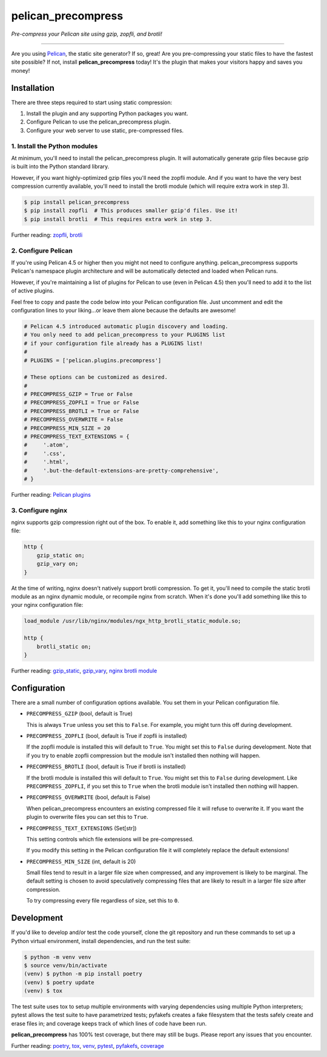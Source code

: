 ..  This file is part of the pelican_precompress plugin.
..  Copyright 2019-2022 Kurt McKee <contactme@kurtmckee.org>
..  Released under the MIT license.

pelican_precompress
*******************

*Pre-compress your Pelican site using gzip, zopfli, and brotli!*

----

Are you using `Pelican`_, the static site generator? If so, great!
Are you pre-compressing your static files to have the fastest site possible?
If not, install **pelican_precompress** today!
It's the plugin that makes your visitors happy and saves you money!


Installation
============

There are three steps required to start using static compression:

#.  Install the plugin and any supporting Python packages you want.
#.  Configure Pelican to use the pelican_precompress plugin.
#.  Configure your web server to use static, pre-compressed files.


1. Install the Python modules
-----------------------------

At minimum, you'll need to install the pelican_precompress plugin.
It will automatically generate gzip files because gzip is built into the
Python standard library.

However, if you want highly-optimized gzip files you'll need the zopfli module.
And if you want to have the very best compression currently available, you'll
need to install the brotli module (which will require extra work in step 3).

..  code-block:: shell-session

    $ pip install pelican_precompress
    $ pip install zopfli  # This produces smaller gzip'd files. Use it!
    $ pip install brotli  # This requires extra work in step 3.

Further reading: `zopfli`_, `brotli`_


2. Configure Pelican
--------------------

If you're using Pelican 4.5 or higher then you might not need to configure anything.
pelican_precompress supports Pelican's namespace plugin architecture
and will be automatically detected and loaded when Pelican runs.

However, if you're maintaining a list of plugins for Pelican to use (even in Pelican 4.5)
then you'll need to add it to the list of active plugins.

Feel free to copy and paste the code below into your Pelican configuration file.
Just uncomment and edit the configuration lines to your liking...or leave
them alone because the defaults are awesome!

..  code-block:: python3

    # Pelican 4.5 introduced automatic plugin discovery and loading.
    # You only need to add pelican_precompress to your PLUGINS list
    # if your configuration file already has a PLUGINS list!
    #
    # PLUGINS = ['pelican.plugins.precompress']

    # These options can be customized as desired.
    #
    # PRECOMPRESS_GZIP = True or False
    # PRECOMPRESS_ZOPFLI = True or False
    # PRECOMPRESS_BROTLI = True or False
    # PRECOMPRESS_OVERWRITE = False
    # PRECOMPRESS_MIN_SIZE = 20
    # PRECOMPRESS_TEXT_EXTENSIONS = {
    #     '.atom',
    #     '.css',
    #     '.html',
    #     '.but-the-default-extensions-are-pretty-comprehensive',
    # }

Further reading: `Pelican plugins`_


3. Configure nginx
------------------

nginx supports gzip compression right out of the box.
To enable it, add something like this to your nginx configuration file:

..  code-block:: nginx

    http {
        gzip_static on;
        gzip_vary on;
    }

At the time of writing, nginx doesn't natively support brotli compression.
To get it, you'll need to compile the static brotli module as an nginx
dynamic module, or recompile nginx from scratch. When it's done you'll
add something like this to your nginx configuration file:

..  code-block:: nginx

    load_module /usr/lib/nginx/modules/ngx_http_brotli_static_module.so;

    http {
        brotli_static on;
    }

Further reading: `gzip_static`_, `gzip_vary`_, `nginx brotli module`_


Configuration
=============

There are a small number of configuration options available.
You set them in your Pelican configuration file.

*   ``PRECOMPRESS_GZIP`` (bool, default is True)

    This is always ``True`` unless you set this to ``False``.
    For example, you might turn this off during development.

*   ``PRECOMPRESS_ZOPFLI`` (bool, default is True if zopfli is installed)

    If the zopfli module is installed this will default to ``True``.
    You might set this to ``False`` during development.
    Note that if you try to enable zopfli compression but the module
    isn't installed then nothing will happen.

*   ``PRECOMPRESS_BROTLI`` (bool, default is True if brotli is installed)

    If the brotli module is installed this will default to ``True``.
    You might set this to ``False`` during development.
    Like ``PRECOMPRESS_ZOPFLI``, if you set this to ``True`` when the
    brotli module isn't installed then nothing will happen.

*   ``PRECOMPRESS_OVERWRITE`` (bool, default is False)

    When pelican_precompress encounters an existing compressed file
    it will refuse to overwrite it. If you want the plugin to overwrite
    files you can set this to ``True``.

*   ``PRECOMPRESS_TEXT_EXTENSIONS`` (Set[str])

    This setting controls which file extensions will be pre-compressed.

    If you modify this setting in the Pelican configuration file it will
    completely replace the default extensions!

*   ``PRECOMPRESS_MIN_SIZE`` (int, default is 20)

    Small files tend to result in a larger file size when compressed, and any
    improvement is likely to be marginal. The default setting is chosen to
    avoid speculatively compressing files that are likely to result in a
    larger file size after compression.

    To try compressing every file regardless of size, set this to ``0``.


Development
===========

If you'd like to develop and/or test the code yourself,
clone the git repository and run these commands to set
up a Python virtual environment, install dependencies,
and run the test suite:

..  code-block:: shell

    $ python -m venv venv
    $ source venv/bin/activate
    (venv) $ python -m pip install poetry
    (venv) $ poetry update
    (venv) $ tox

The test suite uses tox to setup multiple environments with varying
dependencies using multiple Python interpreters; pytest allows the
test suite to have parametrized tests; pyfakefs creates a fake
filesystem that the tests safely create and erase files in;
and coverage keeps track of which lines of code have been run.

**pelican_precompress** has 100% test coverage, but there may still be bugs.
Please report any issues that you encounter.

Further reading: `poetry`_, `tox`_, `venv`_, `pytest`_, `pyfakefs`_, `coverage`_


..  Links
..  =====

..  _Pelican: https://getpelican.com/
..  _Pelican plugins: https://docs.getpelican.com/en/latest/plugins.html
..  _zopfli: https://pypi.org/project/zopfli/
..  _brotli: https://pypi.org/project/Brotli/
..  _gzip_static: https://nginx.org/en/docs/http/ngx_http_gzip_static_module.html#gzip_static
..  _gzip_vary: https://nginx.org/en/docs/http/ngx_http_gzip_module.html#gzip_vary
..  _nginx brotli module: https://github.com/google/ngx_brotli
..  _poetry: https://python-poetry.org/
..  _tox: https://tox.readthedocs.io/en/latest/
..  _pytest: https://docs.pytest.org/en/latest/
..  _pyfakefs: https://jmcgeheeiv.github.io/pyfakefs/release/
..  _venv: https://docs.python.org/3/library/venv.html
..  _coverage: https://coverage.readthedocs.io/en/latest/

